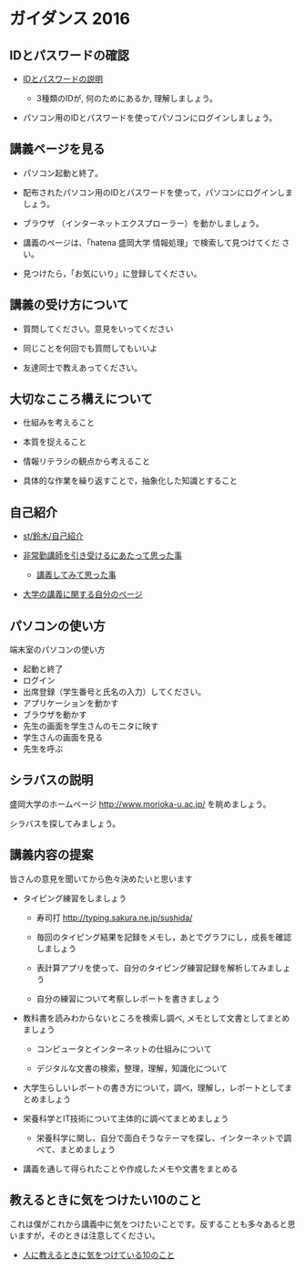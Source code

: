 * ガイダンス 2016

** IDとパスワードの確認

-  [[./情報処理2016_IDとパスワード.org][IDとパスワードの説明]]
   
   - 3種類のIDが, 何のためにあるか, 理解しましょう。
   
- パソコン用のIDとパスワードを使ってパソコンにログインしましょう。

** 講義ページを見る

- パソコン起動と終了。

- 配布されたパソコン用のIDとパスワードを使って，パソコンにログインしましょう。

- ブラウザ （インターネットエクスプローラー）を動かしましょう。

- 講義のページは、「hatena 盛岡大学 情報処理」で検索して見つけてくだ
  さい。

- 見つけたら，「お気にいり」に登録してください。

** 講義の受け方について

-  質問してください。意見をいってください

-  同じことを何回でも質問してもいいよ

-  友達同士で教えあってください。

** 大切なこころ構えについて

-  仕組みを考えること

-  本質を捉えること

-  情報リテラシの観点から考えること

-  具体的な作業を繰り返すことで，抽象化した知識とすること

** 自己紹介

-  [[./st_鈴木_自己紹介.org][st/鈴木/自己紹介]]

-  [[http://masayuki054.hatenablog.com/entry/2013/05/17/012222][非常勤講師を引き受けるにあたって思った事]]

   -  [[http://masayuki054.hatenablog.com/entry/2013/06/24/172938][講義してみて思った事]]

-  [[http://nat054.ddo.jp/~masayuki/lects][大学の講義に関する自分のページ]]

** パソコンの使い方

端末室のパソコンの使い方

- 起動と終了
- ログイン
- 出席登録（学生番号と氏名の入力）してください。
- アプリケーションを動かす
- ブラウザを動かす
- 先生の画面を学生さんのモニタに映す
- 学生さんの画面を見る
- 先生を呼ぶ

** シラバスの説明

盛岡大学のホームページ http://www.morioka-u.ac.jp/ を眺めましょう。

シラバスを探してみましょう。

** 講義内容の提案

皆さんの意見を聞いてから色々決めたいと思います

-  タイピング練習をしましょう

   -  寿司打 http://typing.sakura.ne.jp/sushida/

   -  毎回のタイピング結果を記録をメモし，あとでグラフにし，成長を確認しましょう

   -  表計算アプリを使って、自分のタイピング練習記録を解析してみましょう

   -  自分の練習について考察しレポートを書きましょう

-  教科書を読みわからないところを検索し調べ,
   メモとして文書としてまとめましょう

   -  コンピュータとインターネットの仕組みについて

   -  デジタルな文書の検索，整理，理解，知識化について

-  大学生らしいレポートの書き方について，調べ，理解し，レポートとしてまとめましょう

-  栄養科学とIT技術について主体的に調べてまとめましょう

   -  栄養科学に関し、自分で面白そうなテーマを探し、インターネットで調べて、まとめましょう

-  講義を通して得られたことや作成したメモや文書をまとめる

** 教えるときに気をつけたい10のこと

これは僕がこれから講義中に気をつけたいことです。反することも多々あると思いますが，そのときは注意してください。

-  [[http://topisyu.hatenablog.com/entry/teaching][人に教えるときに気をつけている10のこと]]

